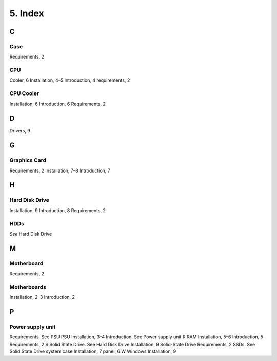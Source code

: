 ********
5. Index
********
C
=
Case
----
Requirements, 2

CPU
---
Cooler, 6
Installation, 4–5
Introduction, 4
requirements, 2

CPU Cooler
----------
Installation, 6
Introduction, 6
Requirements, 2

D
=
Drivers, 9

G
=
Graphics Card
-------------
Requirements, 2
Installation, 7–8
Introduction, 7

H
=
Hard Disk Drive
---------------
Installation, 9
Introduction, 8
Requirements, 2

HDDs
----
*See* Hard Disk Drive

M
=
Motherboard
-----------
Requirements, 2

Motherboards
------------
Installation, 2–3
Introduction, 2

P
=
Power supply unit
-----------------
Requirements. See PSU
PSU
Installation, 3–4
Introduction. See Power supply unit
R
RAM
Installation, 5–6
Introduction, 5
Requirements, 2
S
Solid State Drive. See Hard Disk Drive
Installation, 9
Solid-State Drive
Requirements, 2
SSDs. See Solid State Drive
system case
Installation, 7
panel, 6
W
Windows
Installation, 9
 

